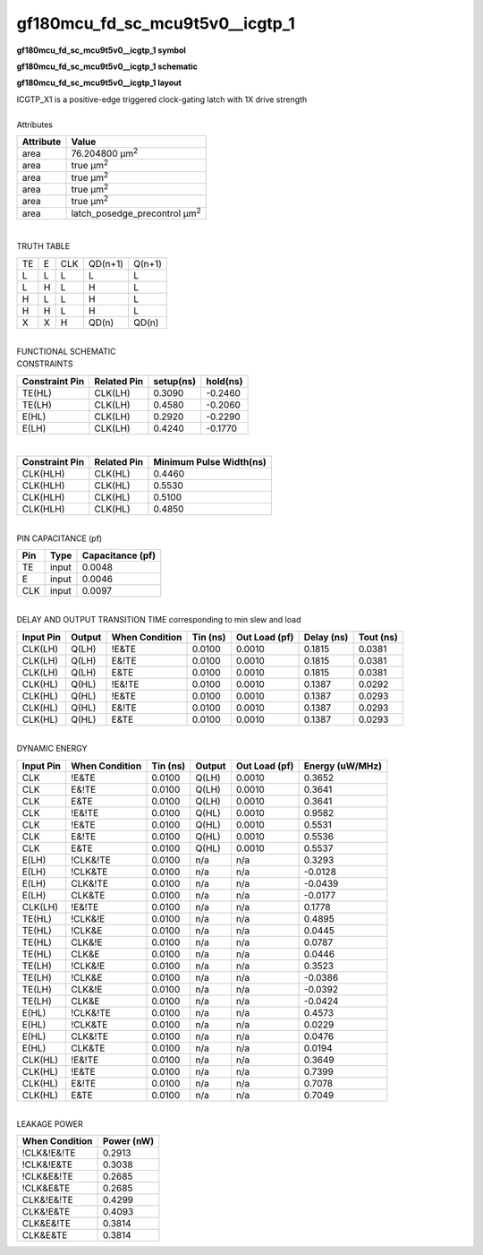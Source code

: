 ====================================
gf180mcu_fd_sc_mcu9t5v0__icgtp_1
====================================

**gf180mcu_fd_sc_mcu9t5v0__icgtp_1 symbol**

.. image:: gf180mcu_fd_sc_mcu9t5v0__icgtp_1.symbol.png
    :alt: gf180mcu_fd_sc_mcu9t5v0__icgtp_1 symbol

**gf180mcu_fd_sc_mcu9t5v0__icgtp_1 schematic**

.. image:: gf180mcu_fd_sc_mcu9t5v0__icgtp_1.schematic.png
    :alt: gf180mcu_fd_sc_mcu9t5v0__icgtp_1 schematic

**gf180mcu_fd_sc_mcu9t5v0__icgtp_1 layout**

.. image:: gf180mcu_fd_sc_mcu9t5v0__icgtp_1.layout.png
    :alt: gf180mcu_fd_sc_mcu9t5v0__icgtp_1 layout


| ICGTP_X1 is a positive-edge triggered clock-gating latch with 1X drive strength

|
| Attributes

============= =====================================
**Attribute** **Value**
area          76.204800 µm\ :sup:`2`
area          true µm\ :sup:`2`
area          true µm\ :sup:`2`
area          true µm\ :sup:`2`
area          true µm\ :sup:`2`
area          latch_posedge_precontrol µm\ :sup:`2`
============= =====================================

|

TRUTH TABLE

== = === ======= ======
TE E CLK QD(n+1) Q(n+1)
L  L L   L       L
L  H L   H       L
H  L L   H       L
H  H L   H       L
X  X H   QD(n)   QD(n)
== = === ======= ======

|
| FUNCTIONAL SCHEMATIC

.. image:: gf180mcu_fd_sc_mcu9t5v0__icgtp_1.png

| CONSTRAINTS

================== =============== ============= ============
**Constraint Pin** **Related Pin** **setup(ns)** **hold(ns)**
TE(HL)             CLK(LH)         0.3090        -0.2460
TE(LH)             CLK(LH)         0.4580        -0.2060
E(HL)              CLK(LH)         0.2920        -0.2290
E(LH)              CLK(LH)         0.4240        -0.1770
================== =============== ============= ============

|

================== =============== ===========================
**Constraint Pin** **Related Pin** **Minimum Pulse Width(ns)**
CLK(HLH)           CLK(HL)         0.4460
CLK(HLH)           CLK(HL)         0.5530
CLK(HLH)           CLK(HL)         0.5100
CLK(HLH)           CLK(HL)         0.4850
================== =============== ===========================

|
| PIN CAPACITANCE (pf)

======= ======== ====================
**Pin** **Type** **Capacitance (pf)**
TE      input    0.0048
E       input    0.0046
CLK     input    0.0097
======= ======== ====================

|
| DELAY AND OUTPUT TRANSITION TIME corresponding to min slew and load

+---------------+------------+--------------------+--------------+-------------------+----------------+---------------+
| **Input Pin** | **Output** | **When Condition** | **Tin (ns)** | **Out Load (pf)** | **Delay (ns)** | **Tout (ns)** |
+---------------+------------+--------------------+--------------+-------------------+----------------+---------------+
| CLK(LH)       | Q(LH)      | !E&TE              | 0.0100       | 0.0010            | 0.1815         | 0.0381        |
+---------------+------------+--------------------+--------------+-------------------+----------------+---------------+
| CLK(LH)       | Q(LH)      | E&!TE              | 0.0100       | 0.0010            | 0.1815         | 0.0381        |
+---------------+------------+--------------------+--------------+-------------------+----------------+---------------+
| CLK(LH)       | Q(LH)      | E&TE               | 0.0100       | 0.0010            | 0.1815         | 0.0381        |
+---------------+------------+--------------------+--------------+-------------------+----------------+---------------+
| CLK(HL)       | Q(HL)      | !E&!TE             | 0.0100       | 0.0010            | 0.1387         | 0.0292        |
+---------------+------------+--------------------+--------------+-------------------+----------------+---------------+
| CLK(HL)       | Q(HL)      | !E&TE              | 0.0100       | 0.0010            | 0.1387         | 0.0293        |
+---------------+------------+--------------------+--------------+-------------------+----------------+---------------+
| CLK(HL)       | Q(HL)      | E&!TE              | 0.0100       | 0.0010            | 0.1387         | 0.0293        |
+---------------+------------+--------------------+--------------+-------------------+----------------+---------------+
| CLK(HL)       | Q(HL)      | E&TE               | 0.0100       | 0.0010            | 0.1387         | 0.0293        |
+---------------+------------+--------------------+--------------+-------------------+----------------+---------------+

|
| DYNAMIC ENERGY

+---------------+--------------------+--------------+------------+-------------------+---------------------+
| **Input Pin** | **When Condition** | **Tin (ns)** | **Output** | **Out Load (pf)** | **Energy (uW/MHz)** |
+---------------+--------------------+--------------+------------+-------------------+---------------------+
| CLK           | !E&TE              | 0.0100       | Q(LH)      | 0.0010            | 0.3652              |
+---------------+--------------------+--------------+------------+-------------------+---------------------+
| CLK           | E&!TE              | 0.0100       | Q(LH)      | 0.0010            | 0.3641              |
+---------------+--------------------+--------------+------------+-------------------+---------------------+
| CLK           | E&TE               | 0.0100       | Q(LH)      | 0.0010            | 0.3641              |
+---------------+--------------------+--------------+------------+-------------------+---------------------+
| CLK           | !E&!TE             | 0.0100       | Q(HL)      | 0.0010            | 0.9582              |
+---------------+--------------------+--------------+------------+-------------------+---------------------+
| CLK           | !E&TE              | 0.0100       | Q(HL)      | 0.0010            | 0.5531              |
+---------------+--------------------+--------------+------------+-------------------+---------------------+
| CLK           | E&!TE              | 0.0100       | Q(HL)      | 0.0010            | 0.5536              |
+---------------+--------------------+--------------+------------+-------------------+---------------------+
| CLK           | E&TE               | 0.0100       | Q(HL)      | 0.0010            | 0.5537              |
+---------------+--------------------+--------------+------------+-------------------+---------------------+
| E(LH)         | !CLK&!TE           | 0.0100       | n/a        | n/a               | 0.3293              |
+---------------+--------------------+--------------+------------+-------------------+---------------------+
| E(LH)         | !CLK&TE            | 0.0100       | n/a        | n/a               | -0.0128             |
+---------------+--------------------+--------------+------------+-------------------+---------------------+
| E(LH)         | CLK&!TE            | 0.0100       | n/a        | n/a               | -0.0439             |
+---------------+--------------------+--------------+------------+-------------------+---------------------+
| E(LH)         | CLK&TE             | 0.0100       | n/a        | n/a               | -0.0177             |
+---------------+--------------------+--------------+------------+-------------------+---------------------+
| CLK(LH)       | !E&!TE             | 0.0100       | n/a        | n/a               | 0.1778              |
+---------------+--------------------+--------------+------------+-------------------+---------------------+
| TE(HL)        | !CLK&!E            | 0.0100       | n/a        | n/a               | 0.4895              |
+---------------+--------------------+--------------+------------+-------------------+---------------------+
| TE(HL)        | !CLK&E             | 0.0100       | n/a        | n/a               | 0.0445              |
+---------------+--------------------+--------------+------------+-------------------+---------------------+
| TE(HL)        | CLK&!E             | 0.0100       | n/a        | n/a               | 0.0787              |
+---------------+--------------------+--------------+------------+-------------------+---------------------+
| TE(HL)        | CLK&E              | 0.0100       | n/a        | n/a               | 0.0446              |
+---------------+--------------------+--------------+------------+-------------------+---------------------+
| TE(LH)        | !CLK&!E            | 0.0100       | n/a        | n/a               | 0.3523              |
+---------------+--------------------+--------------+------------+-------------------+---------------------+
| TE(LH)        | !CLK&E             | 0.0100       | n/a        | n/a               | -0.0386             |
+---------------+--------------------+--------------+------------+-------------------+---------------------+
| TE(LH)        | CLK&!E             | 0.0100       | n/a        | n/a               | -0.0392             |
+---------------+--------------------+--------------+------------+-------------------+---------------------+
| TE(LH)        | CLK&E              | 0.0100       | n/a        | n/a               | -0.0424             |
+---------------+--------------------+--------------+------------+-------------------+---------------------+
| E(HL)         | !CLK&!TE           | 0.0100       | n/a        | n/a               | 0.4573              |
+---------------+--------------------+--------------+------------+-------------------+---------------------+
| E(HL)         | !CLK&TE            | 0.0100       | n/a        | n/a               | 0.0229              |
+---------------+--------------------+--------------+------------+-------------------+---------------------+
| E(HL)         | CLK&!TE            | 0.0100       | n/a        | n/a               | 0.0476              |
+---------------+--------------------+--------------+------------+-------------------+---------------------+
| E(HL)         | CLK&TE             | 0.0100       | n/a        | n/a               | 0.0194              |
+---------------+--------------------+--------------+------------+-------------------+---------------------+
| CLK(HL)       | !E&!TE             | 0.0100       | n/a        | n/a               | 0.3649              |
+---------------+--------------------+--------------+------------+-------------------+---------------------+
| CLK(HL)       | !E&TE              | 0.0100       | n/a        | n/a               | 0.7399              |
+---------------+--------------------+--------------+------------+-------------------+---------------------+
| CLK(HL)       | E&!TE              | 0.0100       | n/a        | n/a               | 0.7078              |
+---------------+--------------------+--------------+------------+-------------------+---------------------+
| CLK(HL)       | E&TE               | 0.0100       | n/a        | n/a               | 0.7049              |
+---------------+--------------------+--------------+------------+-------------------+---------------------+

|
| LEAKAGE POWER

================== ==============
**When Condition** **Power (nW)**
!CLK&!E&!TE        0.2913
!CLK&!E&TE         0.3038
!CLK&E&!TE         0.2685
!CLK&E&TE          0.2685
CLK&!E&!TE         0.4299
CLK&!E&TE          0.4093
CLK&E&!TE          0.3814
CLK&E&TE           0.3814
================== ==============

